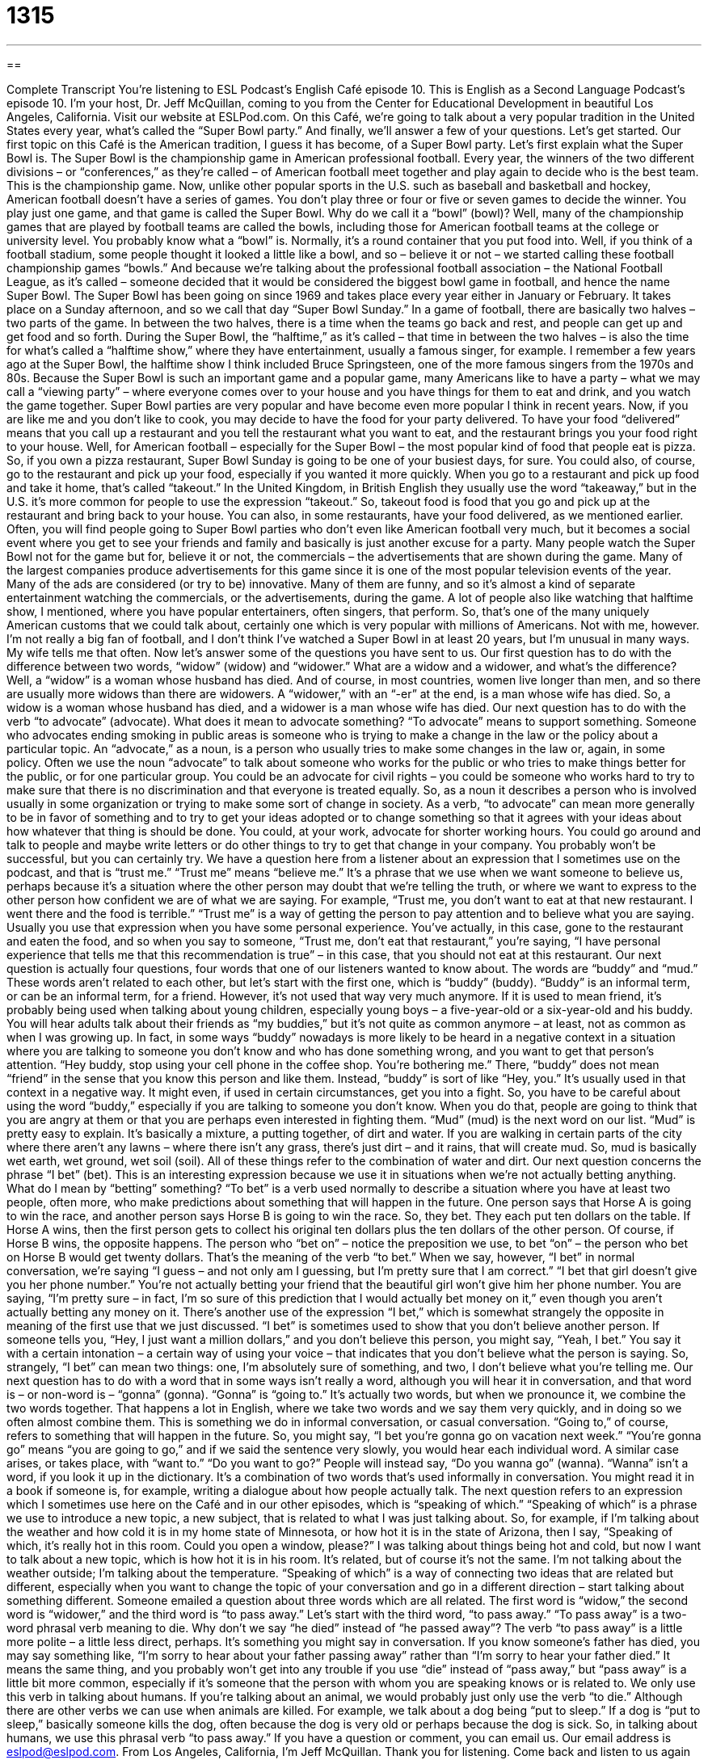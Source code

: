 = 1315
:toc: left
:toclevels: 3
:sectnums:
:stylesheet: ../../../myAdocCss.css

'''

== 

Complete Transcript
You’re listening to ESL Podcast’s English Café episode 10.
This is English as a Second Language Podcast’s episode 10. I’m your host, Dr. Jeff McQuillan, coming to you from the Center for Educational Development in beautiful Los Angeles, California.
Visit our website at ESLPod.com. On this Café, we’re going to talk about a very popular tradition in the United States every year, what’s called the “Super Bowl party.” And finally, we’ll answer a few of your questions. Let’s get started.
Our first topic on this Café is the American tradition, I guess it has become, of a Super Bowl party. Let’s first explain what the Super Bowl is. The Super Bowl is the championship game in American professional football. Every year, the winners of the two different divisions – or “conferences,” as they’re called – of American football meet together and play again to decide who is the best team. This is the championship game.
Now, unlike other popular sports in the U.S. such as baseball and basketball and hockey, American football doesn’t have a series of games. You don’t play three or four or five or seven games to decide the winner. You play just one game, and that game is called the Super Bowl. Why do we call it a “bowl” (bowl)? Well, many of the championship games that are played by football teams are called the bowls, including those for American football teams at the college or university level.
You probably know what a “bowl” is. Normally, it’s a round container that you put food into. Well, if you think of a football stadium, some people thought it looked a little like a bowl, and so – believe it or not – we started calling these football championship games “bowls.” And because we’re talking about the professional football association – the National Football League, as it’s called – someone decided that it would be considered the biggest bowl game in football, and hence the name Super Bowl.
The Super Bowl has been going on since 1969 and takes place every year either in January or February. It takes place on a Sunday afternoon, and so we call that day “Super Bowl Sunday.” In a game of football, there are basically two halves – two parts of the game. In between the two halves, there is a time when the teams go back and rest, and people can get up and get food and so forth.
During the Super Bowl, the “halftime,” as it’s called – that time in between the two halves – is also the time for what’s called a “halftime show,” where they have entertainment, usually a famous singer, for example. I remember a few years ago at the Super Bowl, the halftime show I think included Bruce Springsteen, one of the more famous singers from the 1970s and 80s.
Because the Super Bowl is such an important game and a popular game, many Americans like to have a party – what we may call a “viewing party” – where everyone comes over to your house and you have things for them to eat and drink, and you watch the game together. Super Bowl parties are very popular and have become even more popular I think in recent years.
Now, if you are like me and you don’t like to cook, you may decide to have the food for your party delivered. To have your food “delivered” means that you call up a restaurant and you tell the restaurant what you want to eat, and the restaurant brings you your food right to your house. Well, for American football – especially for the Super Bowl – the most popular kind of food that people eat is pizza. So, if you own a pizza restaurant, Super Bowl Sunday is going to be one of your busiest days, for sure.
You could also, of course, go to the restaurant and pick up your food, especially if you wanted it more quickly. When you go to a restaurant and pick up food and take it home, that’s called “takeout.” In the United Kingdom, in British English they usually use the word “takeaway,” but in the U.S. it’s more common for people to use the expression “takeout.” So, takeout food is food that you go and pick up at the restaurant and bring back to your house.
You can also, in some restaurants, have your food delivered, as we mentioned earlier. Often, you will find people going to Super Bowl parties who don’t even like American football very much, but it becomes a social event where you get to see your friends and family and basically is just another excuse for a party.
Many people watch the Super Bowl not for the game but for, believe it or not, the commercials – the advertisements that are shown during the game. Many of the largest companies produce advertisements for this game since it is one of the most popular television events of the year. Many of the ads are considered (or try to be) innovative. Many of them are funny, and so it’s almost a kind of separate entertainment watching the commercials, or the advertisements, during the game.
A lot of people also like watching that halftime show, I mentioned, where you have popular entertainers, often singers, that perform. So, that’s one of the many uniquely American customs that we could talk about, certainly one which is very popular with millions of Americans. Not with me, however. I’m not really a big fan of football, and I don’t think I’ve watched a Super Bowl in at least 20 years, but I’m unusual in many ways. My wife tells me that often.
Now let’s answer some of the questions you have sent to us. Our first question has to do with the difference between two words, “widow” (widow) and “widower.” What are a widow and a widower, and what’s the difference? Well, a “widow” is a woman whose husband has died. And of course, in most countries, women live longer than men, and so there are usually more widows than there are widowers. A “widower,” with an “-er” at the end, is a man whose wife has died. So, a widow is a woman whose husband has died, and a widower is a man whose wife has died.
Our next question has to do with the verb “to advocate” (advocate). What does it mean to advocate something? “To advocate” means to support something. Someone who advocates ending smoking in public areas is someone who is trying to make a change in the law or the policy about a particular topic. An “advocate,” as a noun, is a person who usually tries to make some changes in the law or, again, in some policy.
Often we use the noun “advocate” to talk about someone who works for the public or who tries to make things better for the public, or for one particular group. You could be an advocate for civil rights – you could be someone who works hard to try to make sure that there is no discrimination and that everyone is treated equally. So, as a noun it describes a person who is involved usually in some organization or trying to make some sort of change in society.
As a verb, “to advocate” can mean more generally to be in favor of something and to try to get your ideas adopted or to change something so that it agrees with your ideas about how whatever that thing is should be done. You could, at your work, advocate for shorter working hours. You could go around and talk to people and maybe write letters or do other things to try to get that change in your company. You probably won’t be successful, but you can certainly try.
We have a question here from a listener about an expression that I sometimes use on the podcast, and that is “trust me.” “Trust me” means “believe me.” It’s a phrase that we use when we want someone to believe us, perhaps because it’s a situation where the other person may doubt that we’re telling the truth, or where we want to express to the other person how confident we are of what we are saying.
For example, “Trust me, you don’t want to eat at that new restaurant. I went there and the food is terrible.” “Trust me” is a way of getting the person to pay attention and to believe what you are saying. Usually you use that expression when you have some personal experience. You’ve actually, in this case, gone to the restaurant and eaten the food, and so when you say to someone, “Trust me, don’t eat that restaurant,” you’re saying, “I have personal experience that tells me that this recommendation is true” – in this case, that you should not eat at this restaurant.
Our next question is actually four questions, four words that one of our listeners wanted to know about. The words are “buddy” and “mud.” These words aren’t related to each other, but let’s start with the first one, which is “buddy” (buddy).
“Buddy” is an informal term, or can be an informal term, for a friend. However, it’s not used that way very much anymore. If it is used to mean friend, it’s probably being used when talking about young children, especially young boys – a five-year-old or a six-year-old and his buddy. You will hear adults talk about their friends as “my buddies,” but it’s not quite as common anymore – at least, not as common as when I was growing up.
In fact, in some ways “buddy” nowadays is more likely to be heard in a negative context in a situation where you are talking to someone you don’t know and who has done something wrong, and you want to get that person’s attention. “Hey buddy, stop using your cell phone in the coffee shop. You’re bothering me.” There, “buddy” does not mean “friend” in the sense that you know this person and like them. Instead, “buddy” is sort of like “Hey, you.” It’s usually used in that context in a negative way.
It might even, if used in certain circumstances, get you into a fight. So, you have to be careful about using the word “buddy,” especially if you are talking to someone you don’t know. When you do that, people are going to think that you are angry at them or that you are perhaps even interested in fighting them.
“Mud” (mud) is the next word on our list. “Mud” is pretty easy to explain. It’s basically a mixture, a putting together, of dirt and water. If you are walking in certain parts of the city where there aren’t any lawns – where there isn’t any grass, there’s just dirt – and it rains, that will create mud. So, mud is basically wet earth, wet ground, wet soil (soil). All of these things refer to the combination of water and dirt.
Our next question concerns the phrase “I bet” (bet). This is an interesting expression because we use it in situations when we’re not actually betting anything. What do I mean by “betting” something? “To bet” is a verb used normally to describe a situation where you have at least two people, often more, who make predictions about something that will happen in the future.
One person says that Horse A is going to win the race, and another person says Horse B is going to win the race. So, they bet. They each put ten dollars on the table. If Horse A wins, then the first person gets to collect his original ten dollars plus the ten dollars of the other person. Of course, if Horse B wins, the opposite happens. The person who “bet on” – notice the preposition we use, to bet “on” – the person who bet on Horse B would get twenty dollars. That’s the meaning of the verb “to bet.”
When we say, however, “I bet” in normal conversation, we’re saying “I guess – and not only am I guessing, but I’m pretty sure that I am correct.” “I bet that girl doesn’t give you her phone number.” You’re not actually betting your friend that the beautiful girl won’t give him her phone number. You are saying, “I’m pretty sure – in fact, I’m so sure of this prediction that I would actually bet money on it,” even though you aren’t actually betting any money on it.
There’s another use of the expression “I bet,” which is somewhat strangely the opposite in meaning of the first use that we just discussed. “I bet” is sometimes used to show that you don’t believe another person. If someone tells you, “Hey, I just want a million dollars,” and you don’t believe this person, you might say, “Yeah, I bet.” You say it with a certain intonation – a certain way of using your voice – that indicates that you don’t believe what the person is saying. So, strangely, “I bet” can mean two things: one, I’m absolutely sure of something, and two, I don’t believe what you’re telling me.
Our next question has to do with a word that in some ways isn’t really a word, although you will hear it in conversation, and that word is – or non-word is – “gonna” (gonna). “Gonna” is “going to.” It’s actually two words, but when we pronounce it, we combine the two words together. That happens a lot in English, where we take two words and we say them very quickly, and in doing so we often almost combine them. This is something we do in informal conversation, or casual conversation.
“Going to,” of course, refers to something that will happen in the future. So, you might say, “I bet you’re gonna go on vacation next week.” “You’re gonna go” means “you are going to go,” and if we said the sentence very slowly, you would hear each individual word.
A similar case arises, or takes place, with “want to.” “Do you want to go?” People will instead say, “Do you wanna go” (wanna). “Wanna” isn’t a word, if you look it up in the dictionary. It’s a combination of two words that’s used informally in conversation. You might read it in a book if someone is, for example, writing a dialogue about how people actually talk.
The next question refers to an expression which I sometimes use here on the Café and in our other episodes, which is “speaking of which.” “Speaking of which” is a phrase we use to introduce a new topic, a new subject, that is related to what I was just talking about.
So, for example, if I’m talking about the weather and how cold it is in my home state of Minnesota, or how hot it is in the state of Arizona, then I say, “Speaking of which, it’s really hot in this room. Could you open a window, please?” I was talking about things being hot and cold, but now I want to talk about a new topic, which is how hot it is in his room. It’s related, but of course it’s not the same. I’m not talking about the weather outside; I’m talking about the temperature.
“Speaking of which” is a way of connecting two ideas that are related but different, especially when you want to change the topic of your conversation and go in a different direction – start talking about something different.
Someone emailed a question about three words which are all related. The first word is “widow,” the second word is “widower,” and the third word is “to pass away.” Let’s start with the third word, “to pass away.” “To pass away” is a two-word phrasal verb meaning to die. Why don’t we say “he died” instead of “he passed away”? The verb “to pass away” is a little more polite – a little less direct, perhaps. It’s something you might say in conversation.
If you know someone’s father has died, you may say something like, “I’m sorry to hear about your father passing away” rather than “I’m sorry to hear your father died.” It means the same thing, and you probably won’t get into any trouble if you use “die” instead of “pass away,” but “pass away” is a little bit more common, especially if it’s someone that the person with whom you are speaking knows or is related to.
We only use this verb in talking about humans. If you’re talking about an animal, we would probably just only use the verb “to die.” Although there are other verbs we can use when animals are killed. For example, we talk about a dog being “put to sleep.” If a dog is “put to sleep,” basically someone kills the dog, often because the dog is very old or perhaps because the dog is sick. So, in talking about humans, we use this phrasal verb “to pass away.”
If you have a question or comment, you can email us. Our email address is eslpod@eslpod.com.
From Los Angeles, California, I’m Jeff McQuillan. Thank you for listening. Come back and listen to us again right here on the English Café.
ESL Podcast’s English Café was written and produced by Dr. Jeff McQuillan and Dr. Lucy Tse. Copyright 2014 by the Center for Educational Development.
Glossary
Super Bowl – a football game during which the two best teams of that year's football season compete with each other to determine which one is best
* The New York Giants beat the New England Patriots in the 2012 Super Bowl.
delivery – the act of taking a product to the person who the product is meant for; the act of ordering or buying food from a restaurant and having the restaurant bring the food to one’s home
* Emilio is expecting an important delivery to arrive at the office and wants to be informed as soon as it arrives.
take out – food one orders and picks up from a restaurant to take home to eat
* Claire wanted to eat at home, so she asked to see the restaurant’s special take out menu.
half-time show – an entertainment show or program that takes place at a football game during the break in the middle of the game
* Chase was disappointed by the game’s half-time show because the performers weren’t very good.
widow – a woman whose husband has died
* Mrs. Mccroskey is a widow whose husband died from cancer two years ago.
widower – a man whose wife has died
* Darius became a widower after losing his wife in a fatal car accident last month.
advocate – someone who actively supports a goal; someone who writes or speaks in a manner that supports a belief, ideal, or person
* Muriel is an advocate for the educational rights of disable children, and she has written many articles and books on the topic.
trust me – what you say to someone when you want him to believe what you are telling them, to emphasize that they can and should believe you
* Trust me, if you don’t read a lot of English, your vocabulary will never improve.
buddy – an informal term for a friend; a term meaning "friend" that is sometimes used in a negative way to address someone who is acting in an unfriendly or bothersome way
* When the waiter continued to neglect Hank, Hank told him, “Hey, buddy, if you don’t want to take my order, then I’ll have to talk to the manager.”
mud – a mixture of dirt and water; wet soil
* The dog ran into the house with mud on his paws after the big rainstorm.
I bet – an expression used to express disbelief or doubt about what someone claims to be a fact; a phrase used to introduce what one believes to be true or believes will be true
* After having such a mild winter, I bet this summer will be very hot.
gonna – going to, used in informal or casual speech; to do something in the future
* Daniel is gonna go to the store as soon as he finishes mowing the lawn.
speaking of which – now that you/he/she mentions it; a phrase used to introduce a new topic that is similar to, but different from the current topic
* After Tomoko briefly mentioned her mother, her uncle asked, “Speaking of which, how did your mother’s operation go?”
to pass away – to die; a polite way to refer to someone who is no longer living
* Gwyneth passed away after suffering from a major heart attack.
What Insiders Know
The Puppy Bowl
In winter of each year is one of the biggest sport events of the year: the Super Bowl. The Super Bowl is the championship game for American football and it is a “showdown” (final competition) between the two best teams of the year. Many American TVs are “tuned into” (watching) the Super Bowl and the show has among the highest “ratings” (number of people watching) each year.
Ever since the Super Bowl started being “televised” (shown on television) 42 years ago, there has been counterprogramming. “Counterprogramming” is the showing of another type of television show on a different channel to attract viewers who may not want to watch a major television event like the Super Bowl, or to “draw away” (take away) viewers from that event. Since 2005, one piece of counterprogramming that has attracted a surprising number of viewers is the Puppy Bowl.
The Puppy Bowl is a TV show shown on a “cable channel” (television channel you can get by paying for a special service) called Animal Planet, which specializes in shows about animals. The Puppy Bowl “mimics” (imitates; tries to be like, for entertainment) the Super Bowl, but instead of men playing football, the game is played by “puppies” (young dogs). All of the puppies that play in the Puppy Bowl are from “animal shelters,” places for animals without homes. Throughout the show, viewers are given information about how to “adopt” (take home and make a part of their family) a dog from a local shelter.
The first Puppy Bowl was in 2005 and 2011’s Puppy Bowl “drew” (attracted) a total of about nine million viewers. So if you’re not a football fan and are looking for something to watch while the Super Bowl is on TV, this is an “alternative” (another option)